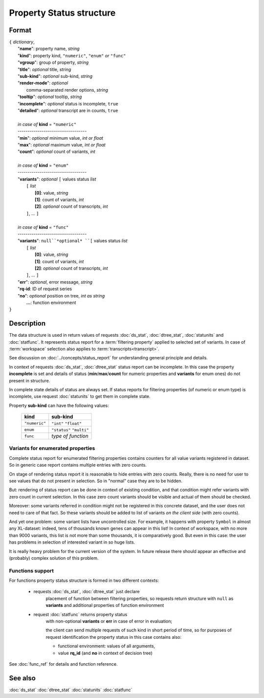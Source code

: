 Property Status structure
=========================

.. index:: 
    Property Status; data structure

Format
------

| ``{`` *dictionary*, 
|        "**name**": property name, *string*
|        "**kind**": property kind, ``"numeric"``, ``"enum"`` *or* ``"func"``
|        "**vgroup**": group of property, *string*
|        "**title**": *optional* title, *string*
|        "**sub-kind**": *optional* sub-kind, *string*
|        "**render-mode**": *optional*
|               comma-separated render options, *string* 
|        "**tooltip**": *optional* tooltip, *string*
|        "**incomplete**": *optional* status is incomplete, ``true``
|        "**detailed**": *optional* transcript are in counts, ``true``
|
|        *in case of* **kind** = ``"numeric"``
|        ----------------------------------- 
|        "**min**": *optional* minimum value, *int or float*
|        "**max**": *optional* maximum value, *int or float*
|        "**count**": *optional* count of variants, *int*
|
|        *in case of* **kind** = ``"enum"`` 
|        ----------------------------------- 
|        "**variants**":  *optional* ``[`` values status *list*  
|               ``[`` *list*
|                       **[0]**: value, *string*
|                       **[1]**: count of variants, *int*
|                       **[2]**: *optional* count of transcripts, *int*
|               ``]``, ...  ``]``
|
|        *in case of* **kind** = ``"func"`` 
|        ----------------------------------- 
|        "**variants**":  ``null``*optional* ``[`` values status *list*  
|               ``[`` *list*
|                       **[0]**: value, *string*
|                       **[1]**: count of variants, *int*
|                       **[2]**: *optional* count of transcripts, *int*
|               ``]``, ... ``]``
|        "**err**": *optional*, error message, *string*
|        "**rq-id**:  ID of request series
|        "**no**": *optional* position on tree, *int as string* 
|         **...**: function environment
| ``}``

Description
-----------

The data structure is used in return values of requests 
:doc:`ds_stat`, :doc:`dtree_stat`, :doc:`statunits` and :doc:`statfunc`.
It represents status report for a :term:`filtering property` applied to 
selected set of variants. In case of :term:`workspace` selection
also applies to :term:`transcripts<transcript>`. 

See discussion on :doc:`../concepts/status_report` for understanding 
general principle and details.

In context of requests :doc:`ds_stat`, :doc:`dtree_stat` status report 
can be incomplete. In this case the property **incomplete** is set
and details of status (**min**/**max**/**count** for numeric properties
and **variants** for enum ones) do not present in structure. 

In complete state details of status are always set. If status reports 
for filtering properties (of numeric or enum type)
is incomplete, use request :doc:`statunits` to get them in complete
state. 

Property **sub-kind** can have the following values:

  ================   ====================
   **kind**           **sub-kind**
  ================   ====================
   ``"numeric"``      ``"int"``
                      ``"float"``
  ----------------   --------------------
    ``enum``          ``"status"``
                      ``"multi"`` 
  ----------------   --------------------
    ``func``          *type of function*
  ================   ====================
  
Variants for enumerated properties
^^^^^^^^^^^^^^^^^^^^^^^^^^^^^^^^^^
Complete status report for enumerated filtering properties contains
counters for all value variants registered in dataset. So in generic
case report contains multiple entries with zero counts. 

On stage of rendering status report it is reasonable to hide entries
with zero counts. Really, there is no need for user to see values that 
do not present in selection. So in "normal" case they are to be hidden.

But: rendering of status report can be done in context of existing 
condition, and that condition might refer variants with zero count
in current selection. In this case zero count variants should be visible
and actual of them should be checked. 

Moreover: some variants referred in condition might not be registered
in this concrete dataset, and the user does not need to care of that fact.
So these variants should be added to list of variants 
*on the client side* (with zero counts).

And yet one problem: some variant lists have uncontrolled size. For example,
it happens with property ``Symbol`` in almost any XL-dataset: indeed, 
tens of thousands known genes can appear in this list! In context of 
workspace, with no more than 9000 variants, this list is not more than some 
thousands, it is comparatively good. But even in this case: the user 
has problems in selection of interested variant in so huge lists. 

It is really heavy problem for the current version of the system. In 
future release there should appear an effective and (probably) complex 
solution of this problem.

Functions support
^^^^^^^^^^^^^^^^^

For functions property status structure is formed in two different contexts:

    - requests :doc:`ds_stat`, :doc:`dtree_stat` just declare
        placement of function between filtering properties, so 
        requests return structure with ``null`` as **variants** 
        and additional properties of function environment
        
    - request :doc:`statfunc` returns property status 
        with non-optional **variants** or **err** in case of error
        in evaluation; 
        
        the client can send multiple requests of such 
        kind in short period of time, so for purposes of request identification
        the property status in this case contains also:
        
        - functional environment: values of all arguments, 
        
        - value **rq_id** (and **no** in context of decision tree)

See :doc:`func_ref` for details and function reference.

See also
--------
:doc:`ds_stat` :doc:`dtree_stat` :doc:`statunits` :doc:`statfunc`

